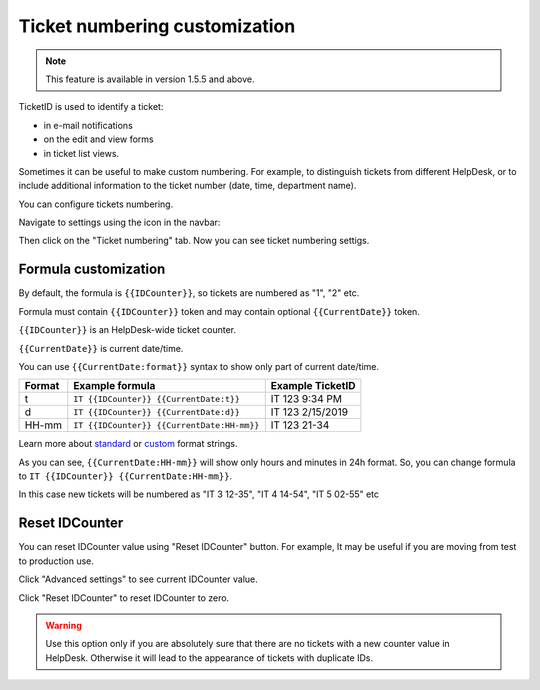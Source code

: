 Ticket numbering customization
#######################

.. note:: This feature is available in version 1.5.5 and above.

TicketID is used to identify a ticket:

* in e-mail notifications
* on the edit and view forms
* in ticket list views.

Sometimes it can be useful to make custom numbering. 
For example, to distinguish tickets from different HelpDesk, 
or to include additional information to the ticket number (date, time, department name).

You can configure tickets numbering. 

Navigate to settings using the icon in the navbar:

|SettingsIcon|

Then click on the "Ticket numbering" tab. Now you can see ticket numbering settigs.

|PageExample|

Formula customization
~~~~~~~~~~~~~~~~~~~~~

By default, the formula is ``{{IDCounter}}``, so tickets are numbered as "1", "2" etc. 

Formula must contain ``{{IDCounter}}`` token and may contain optional ``{{CurrentDate}}`` token.

``{{IDCounter}}`` is an HelpDesk-wide ticket counter. 

``{{CurrentDate}}`` is current date/time.

You can use ``{{CurrentDate:format}}`` syntax to show only part of current date/time. 

+--------+---------------------------------------------+------------------------+
| Format | Example formula                             | Example TicketID       |
+========+=============================================+========================+
| t      | ``IT {{IDCounter}} {{CurrentDate:t}}``      | IT 123 9:34 PM         |
+--------+---------------------------------------------+------------------------+
| d      | ``IT {{IDCounter}} {{CurrentDate:d}}``      | IT 123 2/15/2019       |
+--------+---------------------------------------------+------------------------+
| HH-mm  | ``IT {{IDCounter}} {{CurrentDate:HH-mm}}``  | IT 123 21-34           |
+--------+---------------------------------------------+------------------------+

Learn more about
`standard <https://docs.microsoft.com/en-us/dotnet/standard/base-types/standard-date-and-time-format-strings?view=netframework-4.7.2>`_
or `custom <https://docs.microsoft.com/en-us/dotnet/standard/base-types/custom-date-and-time-format-strings?view=netframework-4.7.2>`_
format strings.

As you can see, ``{{CurrentDate:HH-mm}}`` will show only hours and minutes in 24h format. 
So, you can change formula to ``IT {{IDCounter}} {{CurrentDate:HH-mm}}``.

|CustomFormula|

In this case new tickets will be numbered as "IT 3 12-35", "IT 4 14-54", "IT 5 02-55" etc

|CustomNumbering|

Reset IDCounter
~~~~~~~~~~~~~~~~

You can reset IDCounter value using "Reset IDCounter" button. 
For example, It may be useful if you are moving from test to production use.

Click "Advanced settings" to see current IDCounter value.

|Advanced|

Click "Reset IDCounter" to reset IDCounter to zero.

.. warning::
    Use this option only if you are absolutely sure that there are no tickets with a new counter value in HelpDesk. 
    Otherwise it will lead to the appearance of tickets with duplicate IDs.


.. |SettingsIcon| image:: ../_static/img/settingsicon.png
   :alt: Settings Navigation Icon
.. |PageExample| image:: ../_static/img/ticket-numbering-page.png
   :alt: Ticket numbering settings page
.. |Advanced| image:: ../_static/img/ticket-numbering-advanced.png
   :alt: Ticket numbering settings page expanded
.. |CustomFormula| image:: ../_static/img/custom-formula.png
   :alt: Custom formula
.. |CustomNumbering| image:: ../_static/img/custom-ticket-numbering.png
   :alt: Custom ticket numbering demo
